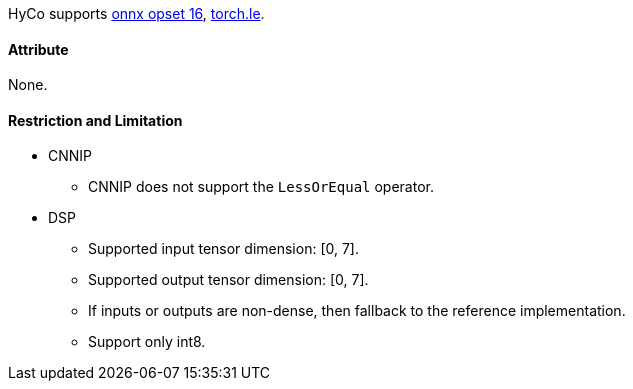 HyCo supports https://github.com/onnx/onnx/blob/main/docs/Operators.md#LessOrEqual[onnx opset 16], https://pytorch.org/docs/stable/generated/torch.le.html[torch.le].

==== Attribute

None.

==== Restriction and Limitation

* CNNIP
** CNNIP does not support the `LessOrEqual` operator.

* DSP
** Supported input tensor dimension: [0, 7].
** Supported output tensor dimension: [0, 7].
** If inputs or outputs are non-dense, then fallback to the reference implementation.
** Support only int8.
